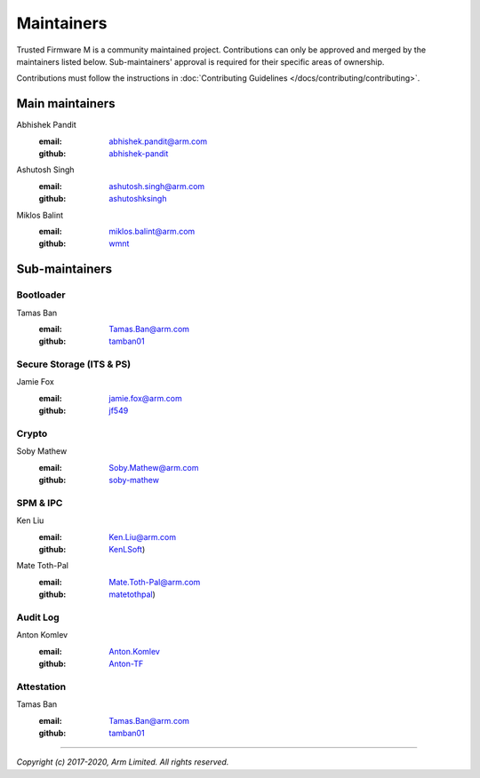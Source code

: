 Maintainers
===========

Trusted Firmware M is a community maintained project. Contributions can only
be approved and merged by the maintainers listed below.
Sub-maintainers' approval is required for their specific areas of ownership.

Contributions must follow the instructions in
:doc:`Contributing Guidelines </docs/contributing/contributing>`.

Main maintainers
----------------

Abhishek Pandit
    :email: `abhishek.pandit@arm.com <abhishek.pandit@arm.com>`__
    :github: `abhishek-pandit <https://github.com/abhishek-pandit>`__

Ashutosh Singh
    :email: `ashutosh.singh@arm.com <ashutosh.singh@arm.com>`__
    :github: `ashutoshksingh <https://github.com/ashutoshksingh>`__

Miklos Balint
    :email: `miklos.balint@arm.com <miklos.balint@arm.com>`__
    :github: `wmnt <https://github.com/wmnt>`__

Sub-maintainers
---------------

Bootloader
~~~~~~~~~~

Tamas Ban
    :email: `Tamas.Ban@arm.com <Tamas.Ban@arm.com>`__
    :github: `tamban01 <https://github.com/tamban01>`__

Secure Storage (ITS & PS)
~~~~~~~~~~~~~~~~~~~~~~~~~

Jamie Fox
    :email: `jamie.fox@arm.com <jamie.fox@arm.com>`__
    :github: `jf549 <https://github.com/jf549>`__

Crypto
~~~~~~

Soby Mathew
    :email: `Soby.Mathew@arm.com <Soby.Mathew@arm.com>`__
    :github: `soby-mathew <https://github.com/soby-mathew>`__

SPM & IPC
~~~~~~~~~

Ken Liu
    :email: `Ken.Liu@arm.com <Ken.Liu@arm.com>`__
    :github: `KenLSoft <https://github.com/KenLSoft>`__)

Mate Toth-Pal
    :email: `Mate.Toth-Pal@arm.com <Mate.Toth-Pal@arm.com>`__
    :github: `matetothpal <https://github.com/matetothpal>`__)

Audit Log
~~~~~~~~~

Anton Komlev
    :email: `Anton.Komlev <Anton.Komlev@arm.com>`__
    :github: `Anton-TF <https://github.com/Anton-TF>`__

Attestation
~~~~~~~~~~~

Tamas Ban
    :email: `Tamas.Ban@arm.com <Tamas.Ban@arm.com>`__
    :github: `tamban01 <https://github.com/tamban01>`__

--------------

*Copyright (c) 2017-2020, Arm Limited. All rights reserved.*

